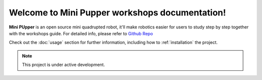 Welcome to Mini Pupper workshops documentation!
===================================

**Mini PUpper** is an open source mini quadrupted robot, it'll make robotics easier for users to study step by step together with the workshops guide.
For detailed info, please refer to  `Github Repo <https://github.com/mangdangroboticsclub/mini_pupper>`_

Check out the :doc:`usage` section for further information, including
how to :ref:`installation` the project.

.. note::

   This project is under active development.


